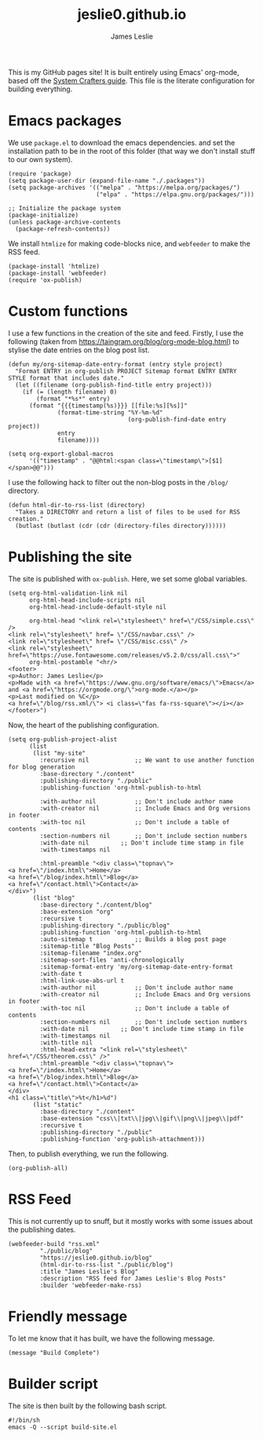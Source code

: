 #+title: jeslie0.github.io
#+author: James Leslie
This is my GitHub pages site! It is built entirely using Emacs' org-mode, based off the [[https://systemcrafters.net/publishing-websites-with-org-mode/][System Crafters guide]]. This file is the literate configuration for building everything.
* Emacs packages
:PROPERTIES:
:header-args:elisp: :tangle ./build-site.el
:END:
We use =package.el= to download the emacs dependencies. and set the installation path to be in the root of this folder (that way we don't install stuff to our own system).
#+BEGIN_SRC elisp
(require 'package)
(setq package-user-dir (expand-file-name "./.packages"))
(setq package-archives '(("melpa" . "https://melpa.org/packages/")
                         ("elpa" . "https://elpa.gnu.org/packages/")))

;; Initialize the package system
(package-initialize)
(unless package-archive-contents
  (package-refresh-contents))
#+END_SRC

We install =htmlize= for making code-blocks nice, and =webfeeder= to make the RSS feed.
#+BEGIN_SRC elisp
(package-install 'htmlize)
(package-install 'webfeeder)
(require 'ox-publish)
#+END_SRC
* Custom functions
:PROPERTIES:
:header-args:elisp: :tangle ./build-site.el
:END:
I use a few functions in the creation of the site and feed. Firstly, I use the following (taken from https://taingram.org/blog/org-mode-blog.html) to stylise the date entries on the blog post list.
#+BEGIN_SRC elisp
(defun my/org-sitemap-date-entry-format (entry style project)
  "Format ENTRY in org-publish PROJECT Sitemap format ENTRY ENTRY STYLE format that includes date."
  (let ((filename (org-publish-find-title entry project)))
    (if (= (length filename) 0)
        (format "*%s*" entry)
      (format "{{{timestamp(%s)}}} [[file:%s][%s]]"
              (format-time-string "%Y-%m-%d"
                                  (org-publish-find-date entry project))
              entry
              filename))))

(setq org-export-global-macros
      '(("timestamp" . "@@html:<span class=\"timestamp\">[$1]</span>@@")))
#+END_SRC

I use the following hack to filter out the non-blog posts in the =/blog/= directory.
#+BEGIN_SRC elisp
(defun html-dir-to-rss-list (directory)
  "Takes a DIRECTORY and return a list of files to be used for RSS creation."
  (butlast (butlast (cdr (cdr (directory-files directory))))))
#+END_SRC
* Publishing the site
:PROPERTIES:
:header-args:elisp: :tangle ./build-site.el
:END:
The site is published with =ox-publish=. Here, we set some global variables.
#+BEGIN_SRC elisp
(setq org-html-validation-link nil
      org-html-head-include-scripts nil
      org-html-head-include-default-style nil

      org-html-head "<link rel=\"stylesheet\" href=\"/CSS/simple.css\" />
<link rel=\"stylesheet\" href= \"/CSS/navbar.css\" />
<link rel=\"stylesheet\" href= \"/CSS/misc.css\" />
<link rel=\"stylesheet\" href=\"https://use.fontawesome.com/releases/v5.2.0/css/all.css\">"
      org-html-postamble "<hr/>
<footer>
<p>Author: James Leslie</p>
<p>Made with <a href=\"https://www.gnu.org/software/emacs/\">Emacs</a> and <a href=\"https://orgmode.org/\">org-mode.</a></p>
<p>Last modified on %C</p>
<a href=\"/blog/rss.xml/\"> <i class=\"fas fa-rss-square\"></i></a>
</footer>")
#+END_SRC

Now, the heart of the publishing configuration.
#+BEGIN_SRC elisp
(setq org-publish-project-alist
      (list
       (list "my-site"
	     :recursive nil             ;; We want to use another function for blog generation
	     :base-directory "./content"
	     :publishing-directory "./public"
	     :publishing-function 'org-html-publish-to-html

	     :with-author nil           ;; Don't include author name
	     :with-creator nil          ;; Include Emacs and Org versions in footer
	     :with-toc nil              ;; Don't include a table of contents
	     :section-numbers nil       ;; Don't include section numbers
	     :with-date nil         ;; Don't include time stamp in file
	     :with-timestamps nil

	     :html-preamble "<div class=\"topnav\">
<a href=\"/index.html\">Home</a>
<a href=\"/blog/index.html\">Blog</a>
<a href=\"/contact.html\">Contact</a>
</div>")
       (list "blog"
	     :base-directory "./content/blog"
	     :base-extension "org"
	     :recursive t
	     :publishing-directory "./public/blog"
	     :publishing-function 'org-html-publish-to-html
	     :auto-sitemap t            ;; Builds a blog post page
	     :sitemap-title "Blog Posts"
	     :sitemap-filename "index.org"
	     :sitemap-sort-files 'anti-chronologically
	     :sitemap-format-entry 'my/org-sitemap-date-entry-format
	     :with-date t
	     :html-link-use-abs-url t
	     :with-author nil           ;; Don't include author name
	     :with-creator nil          ;; Include Emacs and Org versions in footer
	     :with-toc nil              ;; Don't include a table of contents
	     :section-numbers nil       ;; Don't include section numbers
	     :with-date nil         ;; Don't include time stamp in file
	     :with-timestamps nil
	     :with-title nil
	     :html-head-extra "<link rel=\"stylesheet\" href=\"/CSS/theorem.css\" />"
	     :html-preamble "<div class=\"topnav\">
<a href=\"/index.html\">Home</a>
<a href=\"/blog/index.html\">Blog</a>
<a href=\"/contact.html\">Contact</a>
</div>
<h1 class=\"title\">%t</h1>%d")
       (list "static"
	     :base-directory "./content"
	     :base-extension "css\\|txt\\|jpg\\|gif\\|png\\|jpeg\\|pdf"
	     :recursive t
	     :publishing-directory "./public"
	     :publishing-function 'org-publish-attachment)))
#+END_SRC
Then, to publish everything, we run the following.
#+BEGIN_SRC elisp
(org-publish-all)
#+END_SRC
* RSS Feed
:PROPERTIES:
:header-args:elisp: :tangle ./build-site.el
:END:
This is not currently up to snuff, but it mostly works with some issues about the publishing dates.
#+BEGIN_SRC elisp
(webfeeder-build "rss.xml"
		 "./public/blog"
		 "https://jeslie0.github.io/blog"
		 (html-dir-to-rss-list "./public/blog")
		 :title "James Leslie's Blog"
		 :description "RSS feed for James Leslie's Blog Posts"
		 :builder 'webfeeder-make-rss)
#+END_SRC
* Friendly message
:PROPERTIES:
:header-args:elisp: :tangle ./build-site.el
:END:
To let me know that it has built, we have the following message.
#+BEGIN_SRC elisp
(message "Build Complete")
#+END_SRC
* Builder script
:PROPERTIES:
:header-args:shell: :tangle ./build.sh
:END:
The site is then built by the following bash script.
#+begin_src shell
#!/bin/sh
emacs -Q --script build-site.el
#+end_src
